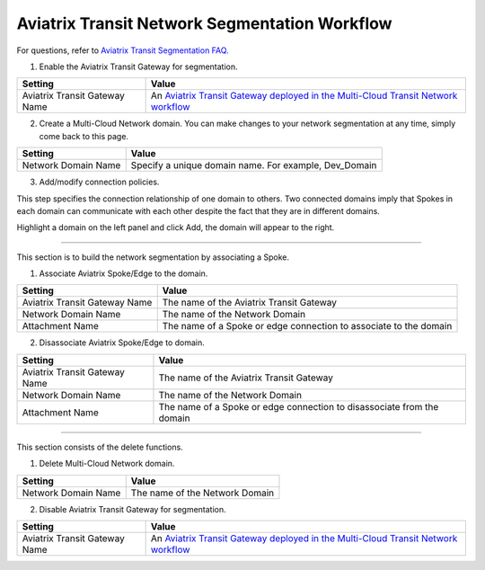 .. meta::
  :description: Transit Network Segmentation Workflow
  :keywords: Transit Gateway, AWS Transit Gateway, AWS TGW, TGW orchestrator, Aviatrix Transit network


=========================================================
Aviatrix Transit Network Segmentation Workflow
=========================================================

For questions, refer to `Aviatrix Transit Segmentation FAQ. <https://docs.aviatrix.com/HowTos/transit_segmentation_faq.html>`_

1. Enable the Aviatrix Transit Gateway for segmentation.

==========================================      ==========
**Setting**                                     **Value**
==========================================      ==========
Aviatrix Transit Gateway Name                   An `Aviatrix Transit Gateway deployed in the Multi-Cloud Transit Network workflow <https://docs.aviatrix.com/HowTos/transitvpc_workflow.html#launch-a-transit-gateway>`_
==========================================      ==========

2. Create a Multi-Cloud Network domain. You can make changes to your network segmentation at any time, simply come back to this page. 

==========================================      ==========
**Setting**                                     **Value**
==========================================      ==========
Network Domain Name                             Specify a unique domain name. For example, Dev_Domain
==========================================      ==========

3. Add/modify connection policies. 

This step specifies the connection relationship of one domain to others. Two connected domains imply that Spokes in 
each domain can communicate with each other despite the fact that they are in different domains. 

Highlight a domain on the left panel and click Add, the domain will appear to the right. 


-----------------------------------------------------------------------------------------------------------------------

This section is to build the network segmentation by associating a Spoke.  

1. Associate Aviatrix Spoke/Edge to the domain.

==========================================      ==========
**Setting**                                     **Value**
==========================================      ==========
Aviatrix Transit Gateway Name                   The name of the Aviatrix Transit Gateway
Network Domain Name                             The name of the Network Domain
Attachment Name                                 The name of a Spoke or edge connection to associate to the domain
==========================================      ==========


2. Disassociate Aviatrix Spoke/Edge to domain.

==========================================      ==========
**Setting**                                     **Value**
==========================================      ==========
Aviatrix Transit Gateway Name                   The name of the Aviatrix Transit Gateway
Network Domain Name                             The name of the Network Domain
Attachment Name                                 The name of a Spoke or edge connection to disassociate from the domain
==========================================      ==========


------------------------------------------

This section consists of the delete functions. 


1. Delete Multi-Cloud Network domain.

==========================================      ==========
**Setting**                                     **Value**
==========================================      ==========
Network Domain Name                             The name of the Network Domain
==========================================      ==========

2. Disable Aviatrix Transit Gateway for segmentation.

==========================================      ==========
**Setting**                                     **Value**
==========================================      ==========
Aviatrix Transit Gateway Name                   An `Aviatrix Transit Gateway deployed in the Multi-Cloud Transit Network workflow <https://docs.aviatrix.com/HowTos/transitvpc_workflow.html#launch-a-transit-gateway>`_
==========================================      ==========


.. |tgw_peer| image:: tgw_plan_media/tgw_peer.png
   :scale: 30%

.. disqus::
